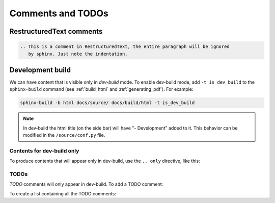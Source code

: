 Comments and TODOs
==================

RestructuredText comments
-------------------------

.. code-block:: restructuredtext

   .. This is a comment in RestructuredText, the entire paragraph will be ignored
      by sphinx. Just note the indentation.


.. index:: dev-build
   :name: dev_build

Development build
-----------------
We can have content that is visible only in *dev-build* mode.
To enable dev-build mode, add ``-t is_dev_build`` to the ``sphinx-build`` command
(see :ref:`build_html` and :ref:`generating_pdf`). For example:

.. code-block:: bash

   sphinx-build -b html docs/source/ docs/build/html -t is_dev_build

.. note::

   In dev-build the html title (on the side bar) will have "- Development" added to it.
   This behavior can be modified in the ``/source/conf.py`` file.


Contents for dev-build only
^^^^^^^^^^^^^^^^^^^^^^^^^^^
To produce contents that will appear only in dev-build, use the ``.. only`` directive,
like this:

.. tab-set::

   .. tab-item:: MyST (.md)
      :sync: mystKey

      .. code-block:: markdown
      
         ```{only} is_dev_build
      
         The following will only be included in dev builds.
         ```

   .. tab-item:: reStructuredText (.rst)
      :sync: rstKey

      .. code-block:: restructuredtext
      
         .. only:: is_dev_build
      
            The following will only be included in dev builds.

.. card::

   Rendered as:
   ^^^^^^^^^^^^

   .. only:: is_dev_build

      The following will only be included in dev builds.


.. index:: todo

TODOs
^^^^^
*TODO* comments will only appear in dev-build. To add a TODO comment:

.. tab-set::

   .. tab-item:: MyST (.md)
      :sync: mystKey

      .. code-block:: markdown
      
         ```{todo}
         This is an example of a TODO comment, it can also have several paragraphs.
         ```

   .. tab-item:: reStructuredText (.rst)
      :sync: rstKey

      .. code-block:: restructuredtext
      
         .. todo:: This is an example of a TODO comment, it can also have several paragraphs.

.. card::

   Rendered as:
   ^^^^^^^^^^^^

   .. todo:: This is an example of a TODO comment, it can also have several paragraphs.


To create a list containing all the TODO comments:


.. tab-set::

   .. tab-item:: MyST (.md)
      :sync: mystKey

      .. code-block:: markdown
      
         ```{todolist}
         ```

   .. tab-item:: reStructuredText (.rst)
      :sync: rstKey

      .. code-block:: restructuredtext
      
         .. todolist::
